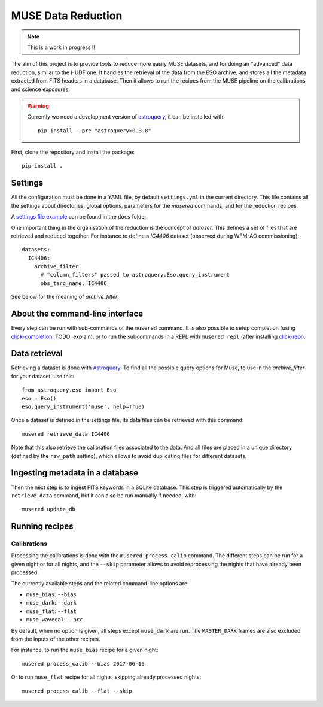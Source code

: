 MUSE Data Reduction
===================

.. note::
   This is a work in progress !!

The aim of this project is to provide tools to reduce more easily MUSE
datasets, and for doing an "advanced" data reduction, similar to the HUDF one.
It handles the retrieval of the data from the ESO archive, and stores all the
metadata extracted from FITS headers in a database. Then it allows to run the
recipes from the MUSE pipeline on the calibrations and science exposures.

.. warning::
   Currently we need a development version of `astroquery`_, it can be
   installed with::

     pip install --pre "astroquery>0.3.8"

First, clone the repository and install the package::

    pip install .

Settings
--------

All the configuration must be done in a YAML file, by default ``settings.yml``
in the current directory. This file contains all the settings about
directories, global options, parameters for the *musered* commands, and for the
reduction recipes.

A `settings file example <./docs/settings.yml>`_ can be found in the ``docs``
folder.

One important thing in the organisation of the reduction is the concept of
*dataset*. This defines a set of files that are retrieved and reduced together.
For instance to define a `IC4406` dataset (observed during WFM-AO
commissioning)::

    datasets:
      IC4406:
        archive_filter:
          # "column_filters" passed to astroquery.Eso.query_instrument
          obs_targ_name: IC4406

See below for the meaning of *archive_filter*.

About the command-line interface
--------------------------------

Every step can be run with sub-commands of the ``musered`` command. It is also
possible to setup completion (using `click-completion`_, TODO: explain), or to
run the subcommands in a REPL with ``musered repl`` (after installing
`click-repl`_).

Data retrieval
--------------

Retrieving a dataset is done with `Astroquery
<https://astroquery.readthedocs.io/en/latest/eso/eso.html>`__. To find all the
possible query options for Muse, to use in the *archive_filter* for your
dataset, use this::

    from astroquery.eso import Eso
    eso = Eso()
    eso.query_instrument('muse', help=True)

Once a dataset is defined in the settings file, its data files can be retrieved
with this command::

    musered retrieve_data IC4406

Note that this also retrieve the calibration files associated to the data. And
all files are placed in a unique directory (defined by the ``raw_path``
setting), which allows to avoid duplicating files for different datasets.

Ingesting metadata in a database
--------------------------------

Then the next step is to ingest FITS keywords in a SQLite database. This step
is triggered automatically by the ``retrieve_data`` command, but it can also be
run manually if needed, with::

    musered update_db

Running recipes
---------------

Calibrations
~~~~~~~~~~~~

Processing the calibrations is done with the ``musered process_calib`` command.
The different steps can be run for a given night or for all nights, and the
``--skip`` parameter allows to avoid reprocessing the nights that have already
been processed.

The currently available steps and the related command-line options are:

- ``muse_bias``: ``--bias``
- ``muse_dark``: ``--dark``
- ``muse_flat``: ``--flat``
- ``muse_wavecal``: ``--arc``

By default, when no option is given, all steps except ``muse_dark`` are run.
The ``MASTER_DARK`` frames are also excluded from the inputs of the other
recipes.

For instance, to run the ``muse_bias`` recipe for a given night::

    musered process_calib --bias 2017-06-15

Or to run ``muse_flat`` recipe for all nights, skipping already processed
nights::

    musered process_calib --flat --skip


.. _astroquery: https://astroquery.readthedocs.io/en/latest/
.. _click-completion: https://github.com/click-contrib/click-completion
.. _click-repl: https://github.com/click-contrib/click-repl
